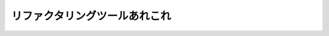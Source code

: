 =================================================
リファクタリングツールあれこれ
=================================================

.. revealjs:: リファクタリングツールあれこれ
 :title-heading: h2
 :subtitle: 〜 May the force be with you 〜
 :subtitle-heading: h5

 .. rv_small::

  PyCon JP 2014.

.. revealjs:: 資料

 .. image:: images/zvl_99mqw~gl.png

 http://tell-k.github.io/pyconjp2014/

.. revealjs:: 誰だお前は

 .. image:: https://pbs.twimg.com/profile_images/1045138776224231425/3GD8eWeG_200x200.jpg
  :width: 200px

 .. raw:: html

  <ul>
  <li class="fragment">名前: tell-k</li>
  <li class="fragment">所属: <a href="http://www.beproud.jp/">beproud.inc</a></li>
  <li class="fragment">Twitter: <a href="https://twitter.com/tell_k">@tell_k</a></li>
  <li class="fragment">Github: <a href="https://github.com/tell-k">https://github.com/tell-k</a></li>
  <li class="fragment">特茶が大好き</li>
  </ul>

.. revealjs:: 動機

 .. raw:: html

  <ol>
  <li class="fragment">普段からpythonを書いてる</li>
  <li class="fragment">コードを書く時に気をつけてる事がある</li>
  <li class="fragment">その時に使ってるツールが結構ある</li>
  <li class="fragment">一度まとめてみたかった</li>
  </ol>

.. revealjs:: 
 :noheading:
 :data-background: images/_0~vb9q2y~4l.png

 .. raw:: html
 
  <div style="font-size:35px; padding:30px 10px 10px 10px; color: #fff; background-color: #000; filter:alpha(opacity=60); -moz-opacity:0.60; -khtml-opacity: 0.60; opacity:0.60;">
  <h3 style="color:white;line-height:60px;">
  リファクタリングの話はしない。<br />これからもするつもりはない。<br />いいね？ 
  </h3>
  </div>

.. revealjs:: 
 :noheading:

 .. image:: images/maln8-0saby2.png

.. revealjs::  対象者

 .. raw:: html

  <ol>
  <li class="fragment">プログラム初心者</li>
  <li class="fragment">Python入門したて</li>
  <li class="fragment">楽にコード書きたい</li>
  <li class="fragment">先輩の細かいコードレビューに嫌気がさしてきた</li>
  </ol>

.. revealjs:: 当該発表者

 .. raw:: html

  <ul>
  <li class="fragment">中途半端なVimmer</li>
  <li class="fragment">他のエディタ事情に疎い</li>
  </ul>

.. revealjs::  
 :data-background: http://blog-imgs-70.fc2.com/2/c/h/2chrising/entry_img_275.jpg

 .. raw:: html
 
  <div style="font-size:35px; padding:10px; color: #fff; background-color: #000; filter:alpha(opacity=60); -moz-opacity:0.60; -khtml-opacity: 0.60; opacity:0.60;">
  <h2 style="color:white;line-height:70px;">我が世には<br />Vim以外存在しない</h2>
  </div>

.. revealjs::  目次

 .. raw:: html

  <ol>
  <li class="fragment">コーディングスタイルを知る</li>
  <li class="fragment">自動整形に任せる</li>
  <li class="fragment">自動補完で楽する</li>
  <li class="fragment">リファクタリングツールを使う</li>
  <li class="fragment">コードメトリクスを見る</li>
  <li class="fragment">デッドコードを探す</li>
  <li class="fragment">まとめ</li>
  </ol>

.. revealjs:: 1. コーディングスタイルを知る


.. revealjs:: 
 :noheading:

 * PEP8 -- Style Guide for Python Code
 * PEP257 -- Docstring Conventions
 * Pythonコミュニティが推奨するスタイルが存在する

.. revealjs:: PEP 8 -- Style Guide for Python Code

 .. image:: images/52ya4pswctfy.png

 via http://legacy.python.org/dev/peps/pep-0008/

.. revealjs::
 :noheading:

 * インデントはスペース4
 * 行の長さ最大79文字
 * import分の順序
 * 命名スタイル
 * etc ..

.. revealjs:: PEP 257 -- Docstring Conventions

 .. image:: images/dfh_-vk-nh3c.png
 
 via http://legacy.python.org/dev/peps/pep-0257/

.. revealjs:: ツールでチェック

 * pep8 ... pepe8のチェック
 * pep257 ... pep257のチェック
 * pyflakes ... 文法エラーなどをチェック
 * flake8 ... pep8 + pyflakes

.. revealjs:: pep8

 * PEPの名前そのままのライブラリ
 * PEP8として準拠してくれるかチェックしてくれる
 * https://pypi.python.org/pypi/pep8

.. revealjs:: 
 :noheading:

 * 例えばこんなコード

 .. rv_code::

   import math, sys;

   def example1():
       ####This is a long comment. This should be wrapped to fit within 72 characters.
       some_tuple=(   1,2, 3,'a'  );
       some_variable={'long':'Long code lines should be wrapped within 79 characters.',
       'other':[math.pi, 100,200,300,9876543210,'This is a long string that goes on'],
       'more':{'inner':'This whole logical line should be wrapped.',some_tuple:[1,
       20,300,40000,500000000,60000000000000000]}}
       return (some_tuple, some_variable)
   def example2(): return {'has_key() is deprecated':True}.has_key({'f':2}.has_key(''));
   class Example3(   object ):
       def __init__    ( self, bar ):
        #Comments should have a space after the hash.
        if bar : bar+=1;  bar=bar* bar   ; return bar
        else:
                       some_string = """
                          Indentation in multiline strings should not be touched.
   Only actual code should be reindented.
   """
                    return (sys.path, some_string)

.. revealjs:: 
 :noheading:

 * 警告メッセージが表示

 .. rv_code::

   (pyconjp2014)$ pep8 example1.py
   example1.py:1:12: E401 multiple imports on one line
   example1.py:1:17: E703 statement ends with a semicolon
   example1.py:3:1: E302 expected 2 blank lines, found 1
   example1.py:4:5: E265 block comment should start with '# '
   example1.py:4:80: E501 line too long (83 > 79 characters)
   example1.py:5:15: E225 missing whitespace around operator
   example1.py:5:17: E201 whitespace after '('
   example1.py:5:21: E231 missing whitespace after ','
   example1.py:5:26: E231 missing whitespace after ','
   example1.py:5:31: E202 whitespace before ')'
   example1.py:5:33: E703 statement ends with a semicolon
   example1.py:6:18: E225 missing whitespace around operator
   example1.py:6:26: E231 missing whitespace after ':'
   example1.py:6:80: E501 line too long (84 > 79 characters)
   example1.py:7:5: E128 continuation line under-indented for visual indent

.. revealjs:: pep257

 * これもPEP名そのまま
 * PEP257として準拠してくれるかチェックしてくれる
 * https://pypi.python.org/pypi/pep257

.. revealjs:: 
 :noheading:

 .. rv_code::

  """   Here are some examples.

      This module docstring should be dedented."""

  def launch_rocket():
      """Launch
  the
  rocket. Go colonize space."""


  def factorial(x):
      '''

      Return x factorial.

      This uses math.factorial.

      '''
      import math
      return math.factorial(x)


  def print_factorial(x):
      """Print x factorial"""
      print(factorial(x))


  def main():
      """Main
      function"""
      print_factorial(5)
      if factorial(10):
          launch_rocket()


.. revealjs:: 
 :noheading:

 .. rv_code::

   (pyconjp2014) $ pep257 example2.py 
   example2.py:1 at module level:
           D209: Put multi-line docstring closing quotes on separate line
   example2.py:1 at module level:
           D208: Docstring is over-indented
   example2.py:5 in public function `launch_rocket`:
           D209: Put multi-line docstring closing quotes on separate line
   example2.py:5 in public function `launch_rocket`:
           D400: First line should end with '.', not 'h'
   example2.py:5 in public function `launch_rocket`:
           D205: Blank line missing between one-line summary and description
   example2.py:5 in public function `launch_rocket`:
           D207: Docstring is under-indented
   example2.py:11 in public function `factorial`:
           D300: Expected """-quotes, got '''-quotes
   example2.py:23 in public function `print_factorial`:
           D400: First line should end with '.', not 'l'
   example2.py:28 in public function `main`:
           D209: Put multi-line docstring closing quotes on separate line
   example2.py:28 in public function `main`:
           D400: First line should end with '.', not 'n'
   example2.py:28 in public function `main`:
               D205: Blank line missing between one-line summary and description

.. revealjs:: pyflakes

 * 文法エラー/未定義の変数・関数の使用等をチェック
 * コーディングスタイルのチェックではない
 * https://pypi.python.org/pypi/pyflakes

.. revealjs:: 
 :noheading:

 .. rv_code::

   import math
   import re
   import os
   import random
   import multiprocessing
   import grp, pwd, platform
   import subprocess, sys


   def foo():
       from abc import ABCMeta, WeakSet
       try:
           import multiprocessing
           print(multiprocessing.cpu_count())
       except ImportError as exception:
           print(sys.version)
       return math.pi

.. revealjs:: 
 :noheading:

 .. rv_code::

   example3.py:2: 're' imported but unused
   example3.py:3: 'os' imported but unused
   example3.py:4: 'random' imported but unused
   example3.py:5: 'multiprocessing' imported but unused
   example3.py:6: 'grp' imported but unused
   example3.py:6: 'platform' imported but unused
   example3.py:6: 'pwd' imported but unused
   example3.py:7: 'subprocess' imported but unused
   example3.py:11: 'ABCMeta' imported but unused
   example3.py:11: 'WeakSet' imported but unused
   example3.py:13: redefinition of unused 'multiprocessing' from line 5
   example3.py:15: local variable 'exception' is assigned to but never used

.. revealjs:: 全ての警告に対処すれば...

  * スタイルに準拠しつつ無駄な記述を排除できる。
  * ３つのツールをバラバラに使うのは。。

.. revealjs:: 
 :data-background: images/mrlb6sebeopl.png

 .. raw:: html

  <div style="font-size:35px; padding:30px 10px 10px 10px; color: #fff; background-color: #000; filter:alpha(opacity=60); -moz-opacity:0.60; -khtml-opacity: 0.60; opacity:0.60;">
    <h3 style="color:white;line-height:60px;">
    ぶっちゃけ面倒<br />いままで紹介したツールは一旦全て忘れてください
    </h3>
  </div>

.. revealjs:: flake8

  * pep8 + pyflakes
  * これ一つで大概のチェックが可能
  * 拡張機能あり
  * 循環的複雑度とか指定可能
  * https://pypi.python.org/pypi/flake8

.. revealjs:: 某社レビューガイドラインのファーストステップ

 .. image:: images/brciapvh0zzx.png
   :width: 150%

 訳) 最低flake8に通してからレビューに出そうや。な?

.. revealjs:: はい

.. revealjs:: flake8のメッセージ体系

 * E***/W***  pep8 のメッセージ
 * F***: pyflakes のメッセージ
 * C9**: McCabe complexity pluginのメッセージ
 * N8**: pep8-naming plugin のメッセージ

 * http://flake8.readthedocs.org/en/latest/warnings.html 

.. revealjs::

 .. image:: images/6-ebmt-qmsil.png
   :scale: 100%

.. revealjs:: flake8のTips

 * setup.cfgでカスタマイズ
 * どうしても無視したいヤツがいる
 * VCS Hookを使う
 * 拡張を使う

.. revealjs:: setup.cfgでカスタマイズ

 * チェック内容をカスタマイズ
 * 1行の最大長を120にしたい
 * 特定の個所だけチェック除外したい
 * プロジェクトのルートにsetup.cfgを用意

.. revealjs:: 
 :noheading:

 .. rv_code::

   [flake8]
   max-line-length = 120
   exclude = /apps/*/migrations/*

 * http://flake8.readthedocs.org/en/latest/config.html

.. revealjs:: どうしても無視したい

 * やむ得ない事情で無視したい
 * Djangoのsettingsのアスタリスクインポート

.. revealjs:: 
 :noheading:

 .. rv_code::

  from settings.base import *  # NOQA

 * # NOQAとコメントを書けばいい
 * やむ得ない場合ですよ。やむ得ない。

.. revealjs:: VCS Hookを使う

 .hgがあるディレクトリで以下のコマンドを叩く

 .. rv_code::

  $ flake8 --install-hook

 .hg/hgrcに勝手に追記してくれる

 .. rv_code::

  [hooks]
  commit = python:flake8.hooks.hg_hook
  qrefresh = python:flake8.hooks.hg_hook

  [flake8]
  complexity = 10
  strict = False
  ignore = None
  lazy = False

.. revealjs:: 拡張を使う

 * pep257のチェックにも対応させたい
 * flake8-docstringという拡張を使う
 * https://pypi.python.org/pypi/flake8-docstrings/0.1.0

.. revealjs:: 
 :noheading:

 .. rv_code::

  $ pip install flake8_docstrings

 やる事はこれだけ

 .. rv_code::

  $ flake8 example3.py 
  example3.py:1:1: D100  Docstring missing
  example3.py:2:1: F401 're' imported but unused
  example3.py:3:1: F401 'os' imported but unused
  example3.py:4:1: F401 'random' imported but unused
  example3.py:5:1: F401 'multiprocessing' imported but unused
  example3.py:6:1: F401 'grp' imported but unused
  example3.py:6:1: F401 'platform' imported but unused
  example3.py:6:1: F401 'pwd' imported but unused
  example3.py:6:11: E401 multiple imports on one line
  example3.py:7:1: F401 'subprocess' imported but unused
  example3.py:7:18: E401 multiple imports on one line
  example3.py:10:1: D103  Docstring missing

 Dで始まるメッセージが表示されるようになる。

.. revealjs:: 他には?

 * pep8-naming -> クラス・変数などの命名規則のチェック
 * flake8-todo -> # TODO を拾ってくれる

.. revealjs:: コーディングスタイルについて

 * コミュニティ推奨のスタイルが存在する
 * とりあえず始めるにはflake8がおすすめ 

.. revealjs:: 2. 自動整形に任せる

 * チェックツールは沢山ある
 * ただし直すのは
 
.. revealjs:: THE 人の手

.. revealjs:: 辛い

 * golangにはgofmtていう便利なツールがあってだな。

.. revealjs:: Pythonでもあるよ

 * autopep8 
 * autoflake
 * その他

.. revealjs:: autopep8

 * pep8に従って整形してくれる
 * gofmtのような存在
 * これだけでも大分楽になる
 * https://pypi.python.org/pypi/autopep8

.. revealjs:: 

 Before

 .. rv_code::

  import math, sys;

  def example1():
      ####This is a long comment. This should be wrapped to fit within 72 characters.
      some_tuple=(   1,2, 3,'a'  );
      some_variable={'long':'Long code lines should be wrapped within 79 characters.',
      'other':[math.pi, 100,200,300,9876543210,'This is a long string that goes on'],
      'more':{'inner':'This whole logical line should be wrapped.',some_tuple:[1,
      20,300,40000,500000000,60000000000000000]}}
      return (some_tuple, some_variable)
  def example2(): return {'has_key() is deprecated':True}.has_key({'f':2}.has_key(''));
  class Example3(   object ):
      def __init__    ( self, bar ):
       #Comments should have a space after the hash.
       if bar : bar+=1;  bar=bar* bar   ; return bar
       else:
                      some_string = """
                         Indentation in multiline strings should not be touched.
  Only actual code should be reindented.
  """
                           return (sys.path, some_string)

 コマンド

 .. rv_code::

  $ autopep8 --in-place --aggressive --aggressive exmaple1.py
  
.. revealjs:: 

 After

 .. rv_code::

   import math
   import sys

   def example1():
       # This is a long comment. This should be wrapped to fit within 72
       # characters.
       some_tuple = (1, 2, 3, 'a')
       some_variable = {
           'long': 'Long code lines should be wrapped within 79 characters.',
           'other': [
               math.pi,
               100,
               200,
               300,
               9876543210,
               'This is a long string that goes on'],
           'more': {
               'inner': 'This whole logical line should be wrapped.',
               some_tuple: [
                   1,
                   20,
                   300,
                   40000,
                   500000000,
                   60000000000000000]}}
       return (some_tuple, some_variable)


   def example2():
       return ('' in {'f': 2}) in {'has_key() is deprecated': True}


   class Example3(object):

       def __init__(self, bar):
           # Comments should have a space after the hash.
           if bar:
               bar += 1
               bar = bar * bar
               return bar
           else:
               some_string = """
                          Indentation in multiline strings should not be touched.
   Only actual code should be reindented.
   """
               return (sys.path, some_string)

.. revealjs:: tips

  * 特定のディレクトリ以下を一発置換
  * --aggresiveを重ねるとアグレッシブになる

.. revealjs:: autoflake

  * pyflakesが出すようなメッセージに対応
  * 利用されてないimport文の削除
  * 利用されてない変数の削除
  * https://pypi.python.org/pypi/autoflake

.. revealjs:: 

  Before

  .. rv_code::

    import math
    import re
    import os
    import random
    import multiprocessing
    import grp, pwd, platform
    import subprocess, sys

    hoge = "hoge"

    def foo():
        from abc import ABCMeta, WeakSet
        fuga = "fuga"
        try:
            import multiprocessing
            print(multiprocessing.cpu_count())
        except ImportError as exception:
            print(sys.version)
        return math.pi

  コマンド

  .. rv_code::

    $ autoflake --in-place --remove-unused-variables example3-autoflake.py

.. revealjs:: 

  After

  .. rv_code::

    import math
    import sys

    hoge = "hoge" # <= モジュールスコープの変数は消さないでくれる

    def foo():
        try:
            import multiprocessing
            print(multiprocessing.cpu_count())
        except ImportError:
            print(sys.version)
        return math.pi

.. revealjs:: その他

 * docformatter ... pep257に併せてdocstringを整形

   * https://pypi.python.org/pypi/docformatter 

 * eradicate ... 不要なコメントアウトを消す

   * https://pypi.python.org/pypi/eradicate

 * unify ... シングルクォーテーションに統一

   * https://pypi.python.org/pypi/unify

 * pyformat ... autopep8, autoflake, docformatter, unify 統合

   * https://pypi.python.org/pypi/pyformat

 * 細かな設定ができなさそう


.. revealjs:: 自動整形について

 * スタイルに合わせる時間を軽減できる
 * 一括整形とかやると割とスキッとする
 * 他人のコードに寛容になれる
 * ただしツールを過信しすぎない
 * PEP8とかPEP257とか凄い忘れる

.. revealjs:: 3. 自動補完で楽する

 * コード書いてる時にやっぱり欲しい
 * 昔は python-complete 今は jedi  
 * virtualenvにも対応しているの地味に嬉しい
 * https://pypi.python.org/pypi/jedi
 * https://github.com/davidhalter/jedi-vim

.. revealjs:: ドット区切りで補完

 .. image:: images/5gg-vf795qdg.png

 * ドット区切りの時に候補の表示
 * 精度がいい
 * OFFにすることも可能

.. revealjs:: 関数ヒントの表示

 .. image:: images/3vwi6tbmg5l8.png

 関数の括弧にきたら勝手にでる

.. revealjs:: Docstringの表示

 .. image:: images/i9h-531qz5-9.png

 * 対象にカーソルをおいて、「Shift + K」

.. revealjs:: 定義場所のjump

 .. image:: images/xjen4s60vv7u.png

 * 対象にカーソルをおいて、「<leader> + d」
 * vimのTabで勝手に開く

.. revealjs:: その他には？

 * <leader> + d  対象のリネーム
 * <leader> + n  利用場所の一覧を別ウィンドウに表示
 * <leader> + g  変数等の初期化場所にjump?

 * 若干じゃじゃ馬になる時があって旨く使いこなせてない

 .. rv_note:: 
  
   http://jedidjah.ch/code/2013/1/19/why_jedi_not_rope/

.. revealjs:: 自動補完について

 * コードを書く手間が省ける
 * コードリーディングが捗る

.. revealjs:: 4. リファクタリングツールを使う

 * Ropeというツールを利用する
 * 出来る事が若干jediと被る
  
   * 定義位置へのjump
   * リネーム

 * リファクタリング作業に特化してる
 * https://pypi.python.org/pypi/rope
 * https://github.com/python-rope
 * http://methane.hatenablog.jp/entry/2013/01/11/ropevimをインストールしてみる

.. revealjs:: 最初にやる事

 * ropeprojectを作る
 * Vimを開いて「:RopeProjectConfig」と打つ
 * Ropeプロジェクトを作成するか聞かれる
 
 .. image:: images/cjodp38za3yt.png
  :width: 90%


.. revealjs:: 設定ファイル

 .ropeproject/config.py

 .. image:: images/8atg~5cg7zvd.png

.. revealjs:: 設定ファイル

 * .ropeproject/config.py が設定ファイルにパスを通す

 .. rv_code::

  # プロジェクトのソースのパスを指定する
  # 'src/my_source_folder' for instance.
  prefs.add('source_folders', 'django_apps')

  # Virtualenvにパスを通す
  # You can extend python path for looking up modules
  prefs.add('python_path', '/Users/hoge/.virtualenvs/pyconjp2014/lib/python2.7/site-packages')

 .. rv_note::


.. revealjs:: プロジェクトのロード

 * Vimを開いて「:RopeAnalyzeModules」とタイプ
 * 対処ソース情報とかを.ropeproject/objectdbに蓄えてくれる
 * 動作が変とか思ったらとりあえず一回やっとく

 .. image:: images/uod0w05a0vn0.png

.. revealjs:: 使ってみる

 * RopeRename .... 変数/関数/クラスをリネーム
 * RopeMove .... 変数/関数/クラス等の移動
 * RopeAutoImport .... import文の自動追記
 * RopeFindImplementations .... 実装の検索
 * RopeChangeSignature .... 関数の引数をその場で変更
 * RopeExtractMethod .... メソッドの抽出
 * RopeUndo/Redo ... 取り消し/やり直し

.. revealjs:: RopeRename

 * プロジェクト全体の変数/関数/クラスなどをリネーム
 
 spam.py

 .. rv_code::
 
  def get_spam(num=1):
      return "spam x {}".format(num)

 main.py

 .. rv_code::
 
  from spam import get_spam

  print get_spam() # => "spam x 1"

 main.py の「get_spam()」にカーソルを置いて「:RopeRename」

.. revealjs::
 :noheading:

 新しい名前を聞かれる

 .. image:: images/j-9unv3oul_w.png
    :width: 90%

.. revealjs::
 :noheading:

 1を入力してプレビューを確認する。

 .. image:: images/0o5ex4s5a6tj.png
    :width: 90%

.. revealjs::
 :noheading:

 .. image:: images/c~j3fz7p~r5p.png
    :width: 60%

 * diffを表示して事前に確認する事ができる

.. revealjs:: RopeMove

 * プロジェクト全体の変数/関数/クラスなど移動
 
 spam.py

 .. rv_code::
 
  def get_spam(num=1):
      return "spam x {}".format(num)

 main.py

 .. rv_code::
 
  from spam import get_spam

  print get_spam() # => "spam x 1"

 * spam.pyのget_spamをmain.py移動

.. revealjs:: 
 :noheading:

 .. image:: images/l5a~pgwdpmqr.png
    :width: 90%

.. revealjs:: 
 :noheading:

 丸っと移動される。不要なimportも削除

 .. image:: images/gs6mkrvbgasp.png
    :width: 60%

.. revealjs:: RopeAutoImport

 * インポート文を自動で追記してくれる
 
 spam.py

 .. rv_code::

   def get_spam(num=1):
      return "spam x {}".format(num)

 main.py

 .. rv_code::
 
   print get_spam() # => "spam x 1"

 * import文が書いてない
 * get_spam()にカーソルを置いて「:RopeAutoImport」

.. revealjs:: 
 :noheading:
 
 .. image:: images/0~j00-gnd6pl.png
    :width: 90%

.. revealjs:: RopeFindImplementations

 * 継承先の実装個所を探してくれる
 
 spam.py

 .. rv_code::
   # BaseSpamという抽象クラスを用意
   from abc import ABCMeta

   class BaseSpam:
       __metaclass__ = ABCMeta

       @abstractmethod
       def get_spam(self):
          """ must implement. """

.. revealjs:: 
 :noheading:

 main.py

 .. rv_code::
   from spam import BaseSpam

   class MySpam(BaseSpam):

       def get_spam(self, num=1):
           return "my spam x {}".format(num)

   class YourSpam(BaseSpam):

       def get_spam(self, num=1):
           return "your spam x {}".format(num)

 * BaseSpamのget_spamが実装してある個所を探したい
 * BaseSpamのget_spamにカーソルを置いて「:RopeFindImplementations」

.. revealjs:: 
 :noheading:
 
 .. image:: images/k73wf7060k3a.png
    :width: 90%

 * 実装してある個所を見つけてくれる

.. revealjs:: RopeChangeSignature

 * 例えば関数の引数を急に変えたくなった時に使う
 * get_spamにpriceを追加したい

 spam.py

 .. rv_code::
 
  def get_spam(num=1):
      return "spam x {}".format(num)

 main.py

 .. rv_code::
 
  from spam import get_spam

  print get_spam() # => "spam x 1"

 * get_spamにカーソルを置いて「:RopeChangeSignature」

.. revealjs:: 
 :noheading:

 .. image:: images/heyfcc0i6den.png
    :width: 90%

 引数にpriceを追加

.. revealjs:: 
 :noheading:

 .. image:: images/te91r-iclefr.png
    :width: 90%

 * 他の呼び出しに影響が無いように配慮してくれる

.. revealjs:: RopeExtractMethod

 * 選択範囲をよしなにメソッド化
 * 以下のif文を丸っとメソッドにする

 .. rv_code::
    
   # 〜 省略 〜

   class Customer(object):

       def statement(self):
           total_amount = 0
           frequent_renter_points = 0
           rentals = self._rentals
           result = "Rental Record for {name}\n".format(name=self.name)

           for each in rentals:
               this_amount = 0

               # ここのif文全体を丸っとメソッドにする
               if each.movie.price_code == Movie.REGULAR:
                   this_amount += 2
                   if each.days_rented > 2:
                       this_amount += (each.days_rented - 2) * 1.5

               elif each.movie.price_code == Movie.NEW_RELEASE:
                   this_amount += each.days_rented * 3

               elif each.movie.price_code == Movie.CHILDRENS:
                   this_amount += 1.5
                   if each.days_rented > 3:
                       this_amount += (each.days_rented - 3) * 1.5

   # 〜 省略 〜

.. revealjs:: 
 :noheading:

 .. image:: images/5l_y7j2ubcbi.png
    :width: 90%

 * 抽出したい範囲を選択 -> RopeExtractMethodを実行
 * メソッド名は「_amount_for」

.. revealjs:: 
 :noheading:

 .. image:: images/e7j3bh_-dhx4.png
    :width: 90%

 * if文を削除し一つのメソッド呼び出しになった

.. revealjs:: 
 :noheading:

 .. image:: images/euo4x~bl9bzu.png
    :width: 90%

 * 文脈を呼んで、引数をよしなにしてくれるのが嬉しい

.. revealjs:: RopeUndo/RopeRedo

 * Ropeでの変更内容は履歴として保存
 * .ropeproject/history 
 * 直前の操作を取り消し or やり直し可能
 * 大量ファイルのRenameに失敗しても安心

.. revealjs:: 
 :noheading:
 
 RopeUndo

 .. image:: images/yv1j37mcbcte.png
    :width: 70%

 RopeRedo

 .. image:: images/yvtorvcga9_4.png
    :width: 70%

.. revealjs:: ショートカット

 .. image:: images/lry-vq9fwgyq.png

.. revealjs:: Ropeについて

  * IDEに見劣りしない編集作業が可能になる。
  * 事前に変更内容をプレビューは良い
  * 慣れるまで多少時間が掛かった
  * 使い慣れてるエディタで作業できるのは嬉しい
  * こいつもじゃじゃ馬になることがある。

.. revealjs:: 5. コードメトリクスを見る

  * 定量的な見方でリファクタリング対象を探す
  * 複雑になりすぎてないかチェック
  * 潜在的にバグになりそうな所を特定しやすくなる

.. revealjs:: ところで

  * Code Climateて知ってますか？
  * コードメトリクス等で自動でレビューしてくれる

  .. image:: https://s3.amazonaws.com/dandemeyere_production/2014/feed.jpg

.. revealjs:: （・ω・）いいなぁ 

.. revealjs:: 

   .. image:: images/i-~it~ub7iu9.png

.. revealjs:: 
  :data-background: images/i-~it~ub7iu9.png

  .. raw:: html
 
    <div style="font-size:35px; padding:10px; color: #fff; background-color: #000; filter:alpha(opacity=60); -moz-opacity:0.60; -khtml-opacity: 0.60; opacity:0.60;">
    <h2 style="color:white;">
    まだダメです！
    </h2>
    </div>

.. revealjs:: Radon
  
 .. image:: http://ecx.images-amazon.com/images/I/518VNBK1WCL.jpg

.. revealjs:: Radon

 * メトリクスをカジュアルに見せてくれる
 * Code ClimateのようにABC評価を付けてくれる

   * Cyclomatic Complexity
   * Maintainability Index

 * https://pypi.python.org/pypi/radon

.. revealjs:: Cyclomatic Complexity

 * 循環的複雑度
 * Thomas J. McCabe という人が考案
 * 幾つか決定する方法がある
 * もっとも簡単な方法は「閉じたループ + 1」
 * http://ja.wikipedia.org/wiki/循環的複雑度

.. revealjs:: 簡単な例

  .. rv_code::

   def fizzbuzz(max_number):
       ret = []
       for i in range(1, max_number + 1): # <= +1
           if i % 15 == 0:                # <= +1
               ret.append('FizzBuzz')
           elif i % 5 == 0:               # <= +1
               ret.append('Buzz')
           elif i % 3 == 0:               # <= +1
               ret.append('Fizz')
           else:
               ret.append(i)
       return ret

   print fizzbuzz(max_number=15)
   # => [1, 2, 'Fizz', 4, 'Buzz', 'Fizz', 7, 8, 'Fizz',
   #    'Buzz', 11, 'Fizz', 13, 14, 'FizzBuzz']
  
  * この場合 制御構文は全部4つ
  * 4 + 1 = 5 <= 循環的複雑度

.. revealjs:: Radonの評価

  * Radonは6段階に分けて複雑度を評価

  .. image:: images/phyq0if-1d48.png
     :width: 90%

.. revealjs:: Radon CC

  .. image:: images/~7h9ti469jr7.png
     :width: 90%

  * fizzbuzzは循環的複雑度「5」なのでA評価
  * 後一個分岐が増えたら？

.. revealjs:: 
 :noheading:

 わざと複雑度をあげてみる

 .. rv_code::
   
   def fizzbuzz(max_number):
       ret = []
       for i in range(1, max_number + 1): 
           if i % 15 == 0:                
               ret.append('FizzBuzz')
           elif i % 5 == 0:
               ret.append('Buzz')
           elif i % 3 == 0:
               ret.append('Fizz')
           elif i % 2 == 0:         # <= 追加 +1
               pass  # do nothing
           else:
               ret.append(i)
       return ret
  
 複雑度が6になるので「B」になる

 .. image:: images/_vxdmxoq2vcj.png
    :width: 70%

.. revealjs::

 radon ccコマンドのオプションは色々ある

 .. image:: images/mltprc411x-b.png
 
 via http://qiita.com/mima_ita/items/5010aaa6808b7290d68d

.. revealjs:: Maintainability Index

 * 保守容易性指数
 * コードの相対的な保守容易性を表す 
 * 0 〜 100の数値 最高評価が100
 * 複雑度とコードの行数などを元に計算

.. revealjs:: 
 :noheading:

 .. image:: images/d57bi3e12fnw.png
 
 via http://qiita.com/mima_ita/items/5010aaa6808b7290d68d

.. revealjs:: 歪んだ楽しみ方

 * 良さげなOSSを見つける
 * Sentryという著名なログトラッキングツール
 * 実行しみてる

.. revealjs:: 
 :noheading:
 
 .. image:: images/mu7ayogeisn0.png

.. revealjs:: 
 :data-background: images/7rmin~k-pkx5.png

 .. raw:: html

   <div style="font-size:35px; padding:10px; color: #fff; background-color: #000; filter:alpha(opacity=60); -moz-opacity:0.60; -khtml-opacity: 0.60; opacity:0.60;">
   <h2 style="color:white;">
   オールA 評価
   </h2>
   <h3 style="color:white;">
   普通に凄かったw
   </h3>
   </div>

.. revealjs:: その他

 * Raw Metrics ... 単純な行数、コメント、空行なども表示
 * radon raw コマンドで取得可能

.. revealjs:: コードメトリクスについて

 * 評価が高ければ必ずしも良いというものではない。
 * コードを書く、リファクタリングをする時間は有限。
 * 指標を参考にしつつ、適切な改善対象を見つける。
 * Radonは素早く結果が見れるのでオススメ

.. revealjs:: 6. デッドコードを探す

 * 大規模なプロジェクトとかにアサイン
 * 完全に死んでるコードを排除したい
 * 一つ一つ調べるのではなくて、一括で調べられると良い
 * http://stackoverflow.com/questions/9524873/finding-dead-code-in-large-python-project

.. revealjs:: 銀の弾丸は無かた

.. revealjs:: vulture

 .. image:: images/knzi4kv2s57v.png

.. revealjs:: vulture
 :noheading:

 * Find dead code
 * 静的解析して死んでるコードを一括で見つけてくれる
 * https://pypi.python.org/pypi/vulture

.. revealjs:: 
 :noheading:

 .. image:: images/lrs2ndn-uh03.png
   :width: 90%

.. revealjs::

 .. rv_code::

  class ProjectAdmin(admin.ModelAdmin):                                                               
      list_display = ('full_slug', 'owner', 'platform', 'status', 'date_added')                       
      list_filter = ('status', 'platform', 'public')                                                  
      search_fields = ('name', 'owner__username', 'owner__email', 'team__slug',                       
                       'team__name', 'slug')                                                          
      raw_id_fields = ('owner', 'team')                                                               
                                                                                                      
      def full_slug(self, instance):                                                                  
          if not instance.team:                                                                       
              slug = instance.slug                                                                    
          else:                                                                                       
              slug = '%s/%s' % (instance.team.slug, instance.slug) 
  
 * 確かにコード中では使ってないけど使ってる
 * virtualenvの中とかそういう所までは考慮してくれない
 * ただ実行結果が出てくるのは早い

.. revealjs:: Coverageを取る

 * 全てのコードを動かせるなら
 * Coverageで計測できる

.. revealjs:: 例えばDjango

 例えばDjango

 .. rv_code::

  coverage run manage.py runserver --noreload

 アプリ動作テストみたいなのを一通りする

 .. rv_code::

  coverage report -m

 カバレッジを見る

 .. rv_code::
  
  [run]
  omit = *migrations*,*.virtualenvs*

 除外対象を .coveragercに書くと良い

.. revealjs:: 
 :noheading:

 .. rv_code::

   Name                                     Stmts   Miss  Cover   Missing
   ----------------------------------------------------------------------
   apps/__init__                                0      0   100%
   apps/account/__init__                        0      0   100%
   apps/account/api                            68     56    18%   23, 31-84, 91-111, 120-129, 133-141
   apps/account/forms                          11      0   100%
   apps/account/models                         63     20    68%   94, 100-102, 108-113, 118-127
   apps/account/urls                            5      0   100%
   apps/account/validators                      5      0   100%
   apps/account/views                         128     67    48%   38-65, 70-96, 107-114, 123-124, 129, 142-143, 146-149, 152, 155, 17
   apps/comment/__init__                        0      0   100%
   apps/comment/admin                           3      0   100%
   apps/comment/api                            18     11    39%   15, 26-28, 34-40
   apps/comment/cache                           5      2    60%   8, 16
   apps/comment/forms                           5      0   100%
   apps/comment/models                         28      7    75%   15-16, 35, 38-41, 53
   apps/comment/sitemaps                       26     12    54%   35-38, 41, 47-62

 * 起動時で自動でロードされるもの
 * 操作した分動作したもの
 * これらはカバレッジに反映される

.. revealjs:: デッドコードを探す

 * 簡単には行かない
 * リファクタリングしつつ、適宜掃除するのが大事 
 * 紹介したツールは参考程度に見るには良い

.. revealjs:: まとめ

 .. raw:: html

  <ol>
  <li class="fragment">コーディングスタイルを知る</li>
  <li class="fragment">自動整形に任せる</li>
  <li class="fragment">自動補完で楽する</li>
  <li class="fragment">リファクタリングツールを使う</li>
  <li class="fragment">コードメトリクスを見る</li>
  <li class="fragment">デッドコードを探す</li>
  </ol>

.. revealjs:: まとめ

 .. raw:: html

  <ol>
  <li class="fragment">コードを書く時間は有限</li>
  <li class="fragment">ツールに任せる</li>
  <li class="fragment">紹介しなかったツールも沢山</li>
  <li class="fragment">手に馴染むにツールを手に入れる</li>
  <li class="fragment">注力すべき作業に集中しよう</li>
  </ol>

.. revealjs:: 謝辞

 * ツールの開発者さん
 * Webにいつも書いてくれる皆さん
 * いつもありがとうざいます m(_ _)m

.. revealjs:: 
 :noheading:

 .. raw:: html

  <div style="text-align:left; border: 5px solid #0043f5; padding:50px 30px; border-radius: 10px; -webkit-border-radius: 10px; -moz-border-radius: 10px; font-size:80%; font-family: MS Sans Serif, Arial, sans-serif;">
    <p style="margin-bottom:20px;">
    ビープラウド広告
    </p>

    <p style="margin-bottom:25px;">
    この記事はビープラウド勤務中に書かれたかもしれない。
    </p>

    <p style="margin-bottom:25px;">
    ここから採用された場合は、社長およびCTOから特茶のバックマージンが発生するじゃないかなって妄想してる。
    </p>

    <p style="margin-bottom:25px;">
    ビープラウドは本物のPythonプログラマーを募集しています。
    </p>

    <p style="margin-bottom:25px;">
    <a href="http://jobs.beproud.jp/">採用情報&#65372;株式会社ビープラウド</a>
    </p>

    <p>
    CC BY-ND 4.0: <a href="http://creativecommons.org/licenses/by-nd/4.0/deed.en_US">Creative Commons &#8212; Attribution-NoDerivatives 4.0 International &#8212; CC BY-ND 4.0</a>
    </p>

  </div>

.. revealjs:: ご清聴ありがとうございました

